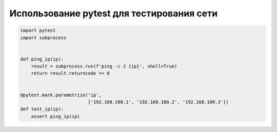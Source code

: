 Использование pytest для тестирования сети
------------------------------------------


.. code:: python

    import pytest
    import subprocess


    def ping_ip(ip):
        result = subprocess.run(f'ping -c 2 {ip}', shell=True)
        return result.returncode == 0


    @pytest.mark.parametrize('ip',
                             ['192.168.100.1', '192.168.100.2', '192.168.100.3'])
    def test_ip(ip):
        assert ping_ip(ip)

